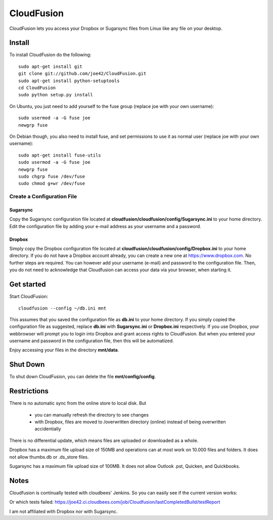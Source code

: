 CloudFusion
===========

CloudFusion lets you access your Dropbox or Sugarsync files from Linux like any file on your desktop.


Install
-------

To install CloudFusion do the following::

    sudo apt-get install git
    git clone git://github.com/joe42/CloudFusion.git
    sudo apt-get install python-setuptools
    cd CloudFusion
    sudo python setup.py install

On Ubuntu, you just need to add yourself to the fuse group (replace joe with your own username)::

    sudo usermod -a -G fuse joe
    newgrp fuse

On Debian though, you also need to install fuse, and set permissions to use it as normal user (replace joe with your own username)::

    sudo apt-get install fuse-utils
    sudo usermod -a -G fuse joe
    newgrp fuse
    sudo chgrp fuse /dev/fuse 
    sudo chmod g+wr /dev/fuse


Create a Configuration File
...........................

Sugarsync
+++++++++
Copy the Sugarsync configuration file located at **cloudfusion/cloudfusion/config/Sugarsync.ini** to your home directory.
Edit the configuration file by adding your e-mail address as your username and a password. 


Dropbox
+++++++
Simply copy the Dropbox configuration file located at **cloudfusion/cloudfusion/config/Dropbox.ini** to your home directory.
If you do not have a Dropbox account already, you can create a new one at https://www.dropbox.com.
No further steps are required. You can however add your username (e-mail) and password to the configuration file. Then, 
you do not need to acknowledge that Cloudfusion can access your data via your browser, when starting it.  


Get started
-----------

Start CloudFusion::

    cloudfusion --config ~/db.ini mnt

This assumes that you saved the configuration file as **db.ini** to your home directory. 
If you simply copied the configuration file as suggested, replace **db.ini** with **Sugarsync.ini** or **Dropbox.ini** respectively.
If you use Dropbox, your webbrowser will prompt you to login into Dropbox and grant access rights to CloudFusion. 
But when you entered your username and password in the configuration file, then this will be automatized.  

Enjoy accessing your files in the directory **mnt/data**.


Shut Down
---------

To shut down CloudFusion, you can delete the file **mnt/config/config**. 


Restrictions
------------

There is no automatic sync from the online store to local disk. But 

 * you can manually refresh the directory to see changes
 * with Dropbox, files are moved to /overwritten directory (online) instead of being overwritten accidentially
There is no differential update, which means files are uploaded or downloaded as a whole.

Dropbox has a maximum file upload size of 150MB and operations can at most work on 10.000 files and folders.
It does not allow thumbs.db or .ds_store files.

Sugarsync has a maximum file upload size of 100MB. It does not allow Outlook .pst, Quicken, and Quickbooks.


Notes
-----

Cloudfusion is continually tested with cloudbees' Jenkins. So you can easily see if the current version works:

.. image:: https://joe42.ci.cloudbees.com/buildStatus/icon?job=Cloudfusion

Or which tests failed: https://joe42.ci.cloudbees.com/job/Cloudfusion/lastCompletedBuild/testReport


I am not affiliated with Dropbox nor with Sugarsync.



